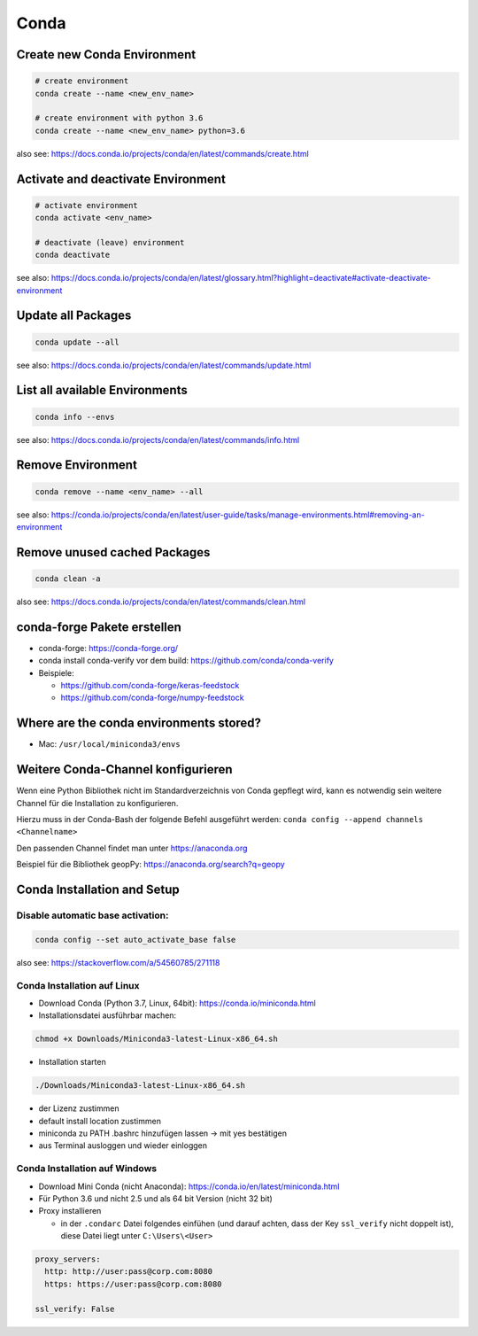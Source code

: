 Conda
=====

Create new Conda Environment
----------------------------

.. code:: bash

   # create environment
   conda create --name <new_env_name>

   # create environment with python 3.6
   conda create --name <new_env_name> python=3.6

also see:
https://docs.conda.io/projects/conda/en/latest/commands/create.html

Activate and deactivate Environment
-----------------------------------

.. code:: bash

   # activate environment
   conda activate <env_name>

   # deactivate (leave) environment
   conda deactivate

see also:
https://docs.conda.io/projects/conda/en/latest/glossary.html?highlight=deactivate#activate-deactivate-environment

Update all Packages
-------------------

.. code:: bash

   conda update --all

see also:
https://docs.conda.io/projects/conda/en/latest/commands/update.html

List all available Environments
-------------------------------

.. code:: bash

   conda info --envs

see also:
https://docs.conda.io/projects/conda/en/latest/commands/info.html

Remove Environment
------------------

.. code:: bash

   conda remove --name <env_name> --all

see also:
https://conda.io/projects/conda/en/latest/user-guide/tasks/manage-environments.html#removing-an-environment

Remove unused cached Packages
-----------------------------

.. code:: bash

   conda clean -a

also see:
https://docs.conda.io/projects/conda/en/latest/commands/clean.html

conda-forge Pakete erstellen
----------------------------

-  conda-forge: https://conda-forge.org/
-  conda install conda-verify vor dem build:
   https://github.com/conda/conda-verify
-  Beispiele:

   -  https://github.com/conda-forge/keras-feedstock
   -  https://github.com/conda-forge/numpy-feedstock

Where are the conda environments stored?
----------------------------------------

-  Mac: ``/usr/local/miniconda3/envs``

Weitere Conda-Channel konfigurieren
-----------------------------------

Wenn eine Python Bibliothek nicht im Standardverzeichnis von Conda
gepflegt wird, kann es notwendig sein weitere Channel für die
Installation zu konfigurieren.

Hierzu muss in der Conda-Bash der folgende Befehl ausgeführt werden:
``conda config --append channels <Channelname>``

Den passenden Channel findet man unter https://anaconda.org

Beispiel für die Bibliothek geopPy: https://anaconda.org/search?q=geopy

Conda Installation and Setup
----------------------------

Disable automatic base activation:
~~~~~~~~~~~~~~~~~~~~~~~~~~~~~~~~~~

.. code:: bash

   conda config --set auto_activate_base false

also see: https://stackoverflow.com/a/54560785/271118

Conda Installation auf Linux
~~~~~~~~~~~~~~~~~~~~~~~~~~~~

-  Download Conda (Python 3.7, Linux, 64bit):
   https://conda.io/miniconda.html
-  Installationsdatei ausführbar machen:

.. code:: bash

   chmod +x Downloads/Miniconda3-latest-Linux-x86_64.sh

-  Installation starten

.. code:: bash

   ./Downloads/Miniconda3-latest-Linux-x86_64.sh

-  der Lizenz zustimmen
-  default install location zustimmen
-  miniconda zu PATH .bashrc hinzufügen lassen -> mit yes bestätigen
-  aus Terminal ausloggen und wieder einloggen

Conda Installation auf Windows
~~~~~~~~~~~~~~~~~~~~~~~~~~~~~~

-  Download Mini Conda (nicht Anaconda):
   https://conda.io/en/latest/miniconda.html
-  Für Python 3.6 und nicht 2.5 und als 64 bit Version (nicht 32 bit)
-  Proxy installieren

   -  in der ``.condarc`` Datei folgendes einfühen (und darauf achten,
      dass der Key ``ssl_verify`` nicht doppelt ist), diese Datei liegt
      unter ``C:\Users\<User>``

.. code:: yaml

   proxy_servers:
     http: http://user:pass@corp.com:8080
     https: https://user:pass@corp.com:8080

   ssl_verify: False
